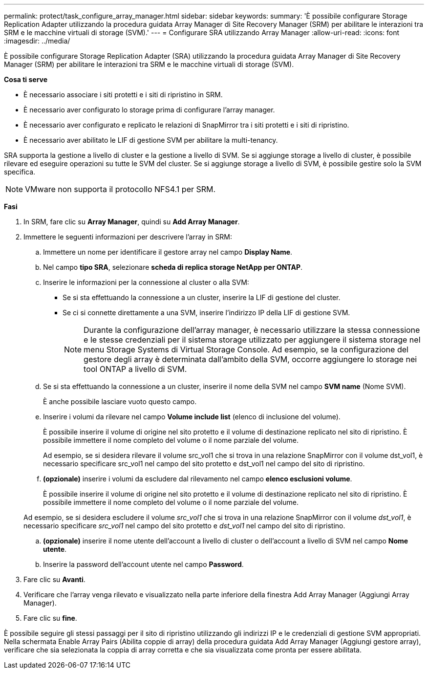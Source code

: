 ---
permalink: protect/task_configure_array_manager.html 
sidebar: sidebar 
keywords:  
summary: 'È possibile configurare Storage Replication Adapter utilizzando la procedura guidata Array Manager di Site Recovery Manager (SRM) per abilitare le interazioni tra SRM e le macchine virtuali di storage (SVM).' 
---
= Configurare SRA utilizzando Array Manager
:allow-uri-read: 
:icons: font
:imagesdir: ../media/


[role="lead"]
È possibile configurare Storage Replication Adapter (SRA) utilizzando la procedura guidata Array Manager di Site Recovery Manager (SRM) per abilitare le interazioni tra SRM e le macchine virtuali di storage (SVM).

*Cosa ti serve*

* È necessario associare i siti protetti e i siti di ripristino in SRM.
* È necessario aver configurato lo storage prima di configurare l'array manager.
* È necessario aver configurato e replicato le relazioni di SnapMirror tra i siti protetti e i siti di ripristino.
* È necessario aver abilitato le LIF di gestione SVM per abilitare la multi-tenancy.


SRA supporta la gestione a livello di cluster e la gestione a livello di SVM. Se si aggiunge storage a livello di cluster, è possibile rilevare ed eseguire operazioni su tutte le SVM del cluster. Se si aggiunge storage a livello di SVM, è possibile gestire solo la SVM specifica.


NOTE: VMware non supporta il protocollo NFS4.1 per SRM.

*Fasi*

. In SRM, fare clic su *Array Manager*, quindi su *Add Array Manager*.
. Immettere le seguenti informazioni per descrivere l'array in SRM:
+
.. Immettere un nome per identificare il gestore array nel campo *Display Name*.
.. Nel campo *tipo SRA*, selezionare *scheda di replica storage NetApp per ONTAP*.
.. Inserire le informazioni per la connessione al cluster o alla SVM:
+
*** Se si sta effettuando la connessione a un cluster, inserire la LIF di gestione del cluster.
*** Se ci si connette direttamente a una SVM, inserire l'indirizzo IP della LIF di gestione SVM.
+

NOTE: Durante la configurazione dell'array manager, è necessario utilizzare la stessa connessione e le stesse credenziali per il sistema storage utilizzato per aggiungere il sistema storage nel menu Storage Systems di Virtual Storage Console. Ad esempio, se la configurazione del gestore degli array è determinata dall'ambito della SVM, occorre aggiungere lo storage nei tool ONTAP a livello di SVM.



.. Se si sta effettuando la connessione a un cluster, inserire il nome della SVM nel campo *SVM name* (Nome SVM).
+
È anche possibile lasciare vuoto questo campo.

.. Inserire i volumi da rilevare nel campo *Volume include list* (elenco di inclusione del volume).
+
È possibile inserire il volume di origine nel sito protetto e il volume di destinazione replicato nel sito di ripristino. È possibile immettere il nome completo del volume o il nome parziale del volume.

+
Ad esempio, se si desidera rilevare il volume src_vol1 che si trova in una relazione SnapMirror con il volume dst_vol1, è necessario specificare src_vol1 nel campo del sito protetto e dst_vol1 nel campo del sito di ripristino.

.. *(opzionale)* inserire i volumi da escludere dal rilevamento nel campo *elenco esclusioni volume*.
+
È possibile inserire il volume di origine nel sito protetto e il volume di destinazione replicato nel sito di ripristino. È possibile immettere il nome completo del volume o il nome parziale del volume.

+
Ad esempio, se si desidera escludere il volume _src_vol1_ che si trova in una relazione SnapMirror con il volume _dst_vol1_, è necessario specificare _src_vol1_ nel campo del sito protetto e _dst_vol1_ nel campo del sito di ripristino.

.. *(opzionale)* inserire il nome utente dell'account a livello di cluster o dell'account a livello di SVM nel campo *Nome utente*.
.. Inserire la password dell'account utente nel campo *Password*.


. Fare clic su *Avanti*.
. Verificare che l'array venga rilevato e visualizzato nella parte inferiore della finestra Add Array Manager (Aggiungi Array Manager).
. Fare clic su *fine*.


È possibile seguire gli stessi passaggi per il sito di ripristino utilizzando gli indirizzi IP e le credenziali di gestione SVM appropriati. Nella schermata Enable Array Pairs (Abilita coppie di array) della procedura guidata Add Array Manager (Aggiungi gestore array), verificare che sia selezionata la coppia di array corretta e che sia visualizzata come pronta per essere abilitata.
